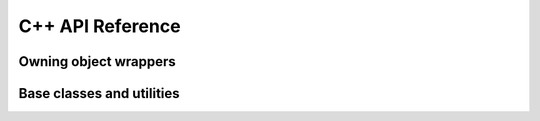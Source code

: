 .. Licensed to the Apache Software Foundation (ASF) under one
.. or more contributor license agreements.  See the NOTICE file
.. distributed with this work for additional information
.. regarding copyright ownership.  The ASF licenses this file
.. to you under the Apache License, Version 2.0 (the
.. "License"); you may not use this file except in compliance
.. with the License.  You may obtain a copy of the License at

..   http://www.apache.org/licenses/LICENSE-2.0

.. Unless required by applicable law or agreed to in writing,
.. software distributed under the License is distributed on an
.. "AS IS" BASIS, WITHOUT WARRANTIES OR CONDITIONS OF ANY
.. KIND, either express or implied.  See the License for the
.. specific language governing permissions and limitations
.. under the License.

C++ API Reference
==================

.. doxygengroup:: nanoarrow_hpp

Owning object wrappers
----------------------
.. doxygengroup:: nanoarrow_hpp-unique
   :members:

Base classes and utilities
--------------------------
.. doxygengroup:: nanoarrow_hpp-unique_base
   :members:
